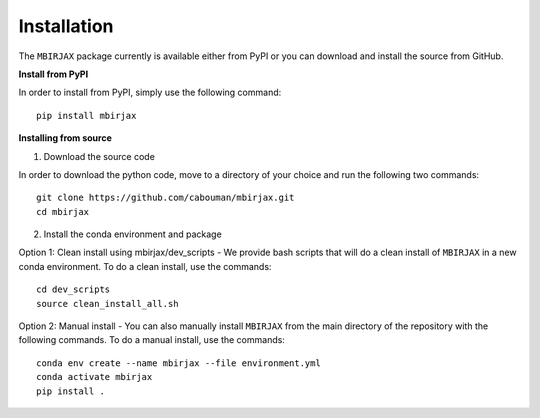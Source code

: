 ============
Installation 
============
.. _installation_label:

The ``MBIRJAX`` package currently is available either from PyPI or you can download and install the source from GitHub.

**Install from PyPI**

In order to install from PyPI, simply use the following command::

    pip install mbirjax


**Installing from source**

1. Download the source code

In order to download the python code, move to a directory of your choice and run the following two commands::

    git clone https://github.com/cabouman/mbirjax.git
    cd mbirjax

2. Install the conda environment and package

Option 1: Clean install using mbirjax/dev_scripts - We provide bash scripts that will do a clean install of ``MBIRJAX`` in a new conda environment.
To do a clean install, use the commands::

    cd dev_scripts
    source clean_install_all.sh

Option 2: Manual install - You can also manually install ``MBIRJAX`` from the main directory of the repository with the following commands.
To do a manual install, use the commands::

    conda env create --name mbirjax --file environment.yml
    conda activate mbirjax
    pip install .



